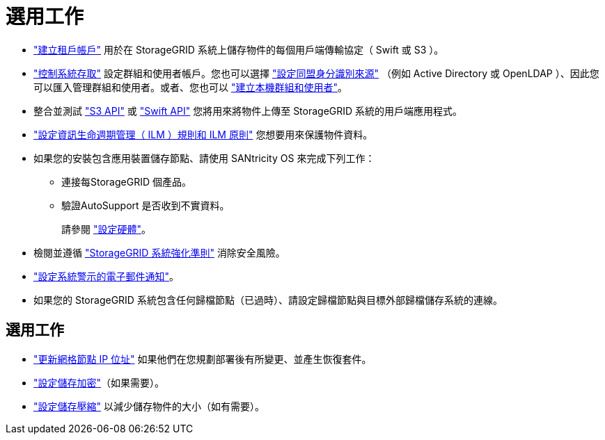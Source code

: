 = 選用工作
:allow-uri-read: 


* link:../admin/managing-tenants.html["建立租戶帳戶"] 用於在 StorageGRID 系統上儲存物件的每個用戶端傳輸協定（ Swift 或 S3 ）。
* link:../admin/controlling-storagegrid-access.html["控制系統存取"] 設定群組和使用者帳戶。您也可以選擇 link:../admin/using-identity-federation.html["設定同盟身分識別來源"] （例如 Active Directory 或 OpenLDAP ）、因此您可以匯入管理群組和使用者。或者、您也可以 link:../admin/managing-users.html#create-a-local-user["建立本機群組和使用者"]。
* 整合並測試 link:../s3/configuring-tenant-accounts-and-connections.html["S3 API"] 或 link:../swift/configuring-tenant-accounts-and-connections.html["Swift API"] 您將用來將物件上傳至 StorageGRID 系統的用戶端應用程式。
* link:../ilm/index.html["設定資訊生命週期管理（ ILM ）規則和 ILM 原則"] 您想要用來保護物件資料。
* 如果您的安裝包含應用裝置儲存節點、請使用 SANtricity OS 來完成下列工作：
+
** 連接每StorageGRID 個產品。
** 驗證AutoSupport 是否收到不實資料。
+
請參閱 https://docs.netapp.com/us-en/storagegrid-appliances/installconfig/configuring-hardware.html["設定硬體"^]。



* 檢閱並遵循 link:../harden/index.html["StorageGRID 系統強化準則"] 消除安全風險。
* link:../monitor/email-alert-notifications.html["設定系統警示的電子郵件通知"]。
* 如果您的 StorageGRID 系統包含任何歸檔節點（已過時）、請設定歸檔節點與目標外部歸檔儲存系統的連線。




== 選用工作

* link:../maintain/changing-ip-addresses-and-mtu-values-for-all-nodes-in-grid.html["更新網格節點 IP 位址"] 如果他們在您規劃部署後有所變更、並產生恢復套件。
* link:../admin/changing-network-options-object-encryption.html["設定儲存加密"]（如果需要）。
* link:../admin/configuring-stored-object-compression.html["設定儲存壓縮"] 以減少儲存物件的大小（如有需要）。

